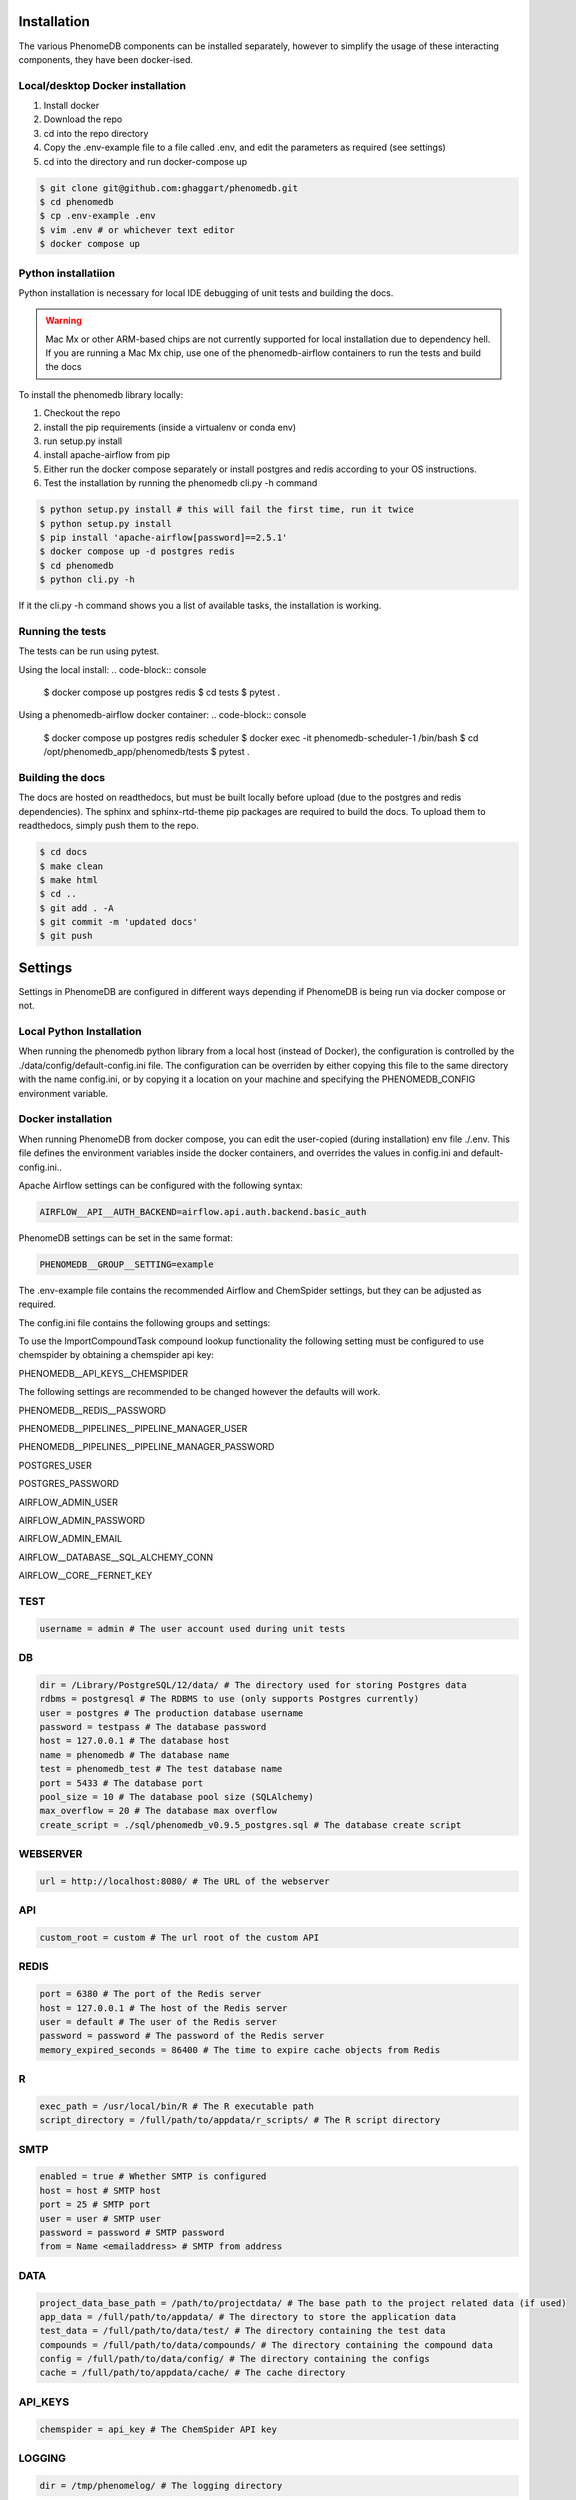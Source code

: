 .. _installation:

Installation
============

The various PhenomeDB components can be installed separately, however to simplify the usage of these interacting components, they have been docker-ised.

Local/desktop Docker installation
---------------------------------

1. Install docker
2. Download the repo
3. cd into the repo directory
4. Copy the .env-example file to a file called .env, and edit the parameters as required (see settings)
5. cd into the directory and run docker-compose up

.. code-block:: console

   $ git clone git@github.com:ghaggart/phenomedb.git
   $ cd phenomedb
   $ cp .env-example .env
   $ vim .env # or whichever text editor
   $ docker compose up

Python installatiion
--------------------

Python installation is necessary for local IDE debugging of unit tests and building the docs.

.. warning::
  Mac Mx or other ARM-based chips are not currently supported for local installation due to dependency hell. If you are running a Mac Mx chip, use one of the phenomedb-airflow containers to run the tests and build the docs

To install the phenomedb library locally:

1. Checkout the repo
2. install the pip requirements (inside a virtualenv or conda env)
3. run setup.py install
4. install apache-airflow from pip
5. Either run the docker compose separately or install postgres and redis according to your OS instructions.
6. Test the installation by running the phenomedb cli.py -h command

.. code-block:: console

  $ python setup.py install # this will fail the first time, run it twice
  $ python setup.py install
  $ pip install 'apache-airflow[password]==2.5.1'
  $ docker compose up -d postgres redis
  $ cd phenomedb
  $ python cli.py -h

If it the cli.py -h command shows you a list of available tasks, the installation is working.

Running the tests
-----------------

The tests can be run using pytest.

Using the local install:
.. code-block:: console

  $ docker compose up postgres redis
  $ cd tests
  $ pytest .

Using a phenomedb-airflow docker container:
.. code-block:: console

  $ docker compose up postgres redis scheduler
  $ docker exec -it phenomedb-scheduler-1 /bin/bash
  $ cd /opt/phenomedb_app/phenomedb/tests
  $ pytest .

Building the docs
-----------------

The docs are hosted on readthedocs, but must be built locally before upload (due to the postgres and redis dependencies). The sphinx and sphinx-rtd-theme pip packages are required to build the docs. To upload them to readthedocs, simply push them to the repo.

.. code-block:: console

  $ cd docs
  $ make clean
  $ make html
  $ cd ..
  $ git add . -A
  $ git commit -m 'updated docs'
  $ git push

Settings
========

Settings in PhenomeDB are configured in different ways depending if PhenomeDB is being run via docker compose or not.

Local Python Installation
-------------------------

When running the phenomedb python library from a local host (instead of Docker), the configuration is controlled by the ./data/config/default-config.ini file. The configuration can be overriden by either copying this file to the same directory with the name config.ini, or by copying it a location on your machine and specifying the PHENOMEDB_CONFIG environment variable.

.. code-block::bash

  $ cp ./data/config/default-config.ini ./data/config/config.ini
  $ vim ./data/config/config.ini # or whichever text editor

.. code-block::bash

  $ cp ./data/config/default-config.ini /opt/phenomedb/config.ini
  $ vim /opt/phenomedb/config.ini # or whichever text editor
  $ PHENOMEDB_CONFIG=/opt/phenomedb/config.ini

Docker installation
-------------------
When running PhenomeDB from docker compose, you can edit the user-copied (during installation) env file ./.env. This file defines the environment variables inside the docker containers, and overrides the values in config.ini and default-config.ini..

Apache Airflow settings can be configured with the following syntax:

.. code-block:: console

    AIRFLOW__API__AUTH_BACKEND=airflow.api.auth.backend.basic_auth

PhenomeDB settings can be set in the same format:

.. code-block:: console

    PHENOMEDB__GROUP__SETTING=example

The .env-example file contains the recommended Airflow and ChemSpider settings, but they can be adjusted as required.

The config.ini file contains the following groups and settings:


To use the ImportCompoundTask compound lookup functionality the following setting must be configured to use chemspider by obtaining a chemspider api key:

PHENOMEDB__API_KEYS__CHEMSPIDER

The following settings are recommended to be changed however the defaults will work.

PHENOMEDB__REDIS__PASSWORD

PHENOMEDB__PIPELINES__PIPELINE_MANAGER_USER

PHENOMEDB__PIPELINES__PIPELINE_MANAGER_PASSWORD

POSTGRES_USER

POSTGRES_PASSWORD

AIRFLOW_ADMIN_USER

AIRFLOW_ADMIN_PASSWORD

AIRFLOW_ADMIN_EMAIL

AIRFLOW__DATABASE__SQL_ALCHEMY_CONN

AIRFLOW__CORE__FERNET_KEY



TEST
----
.. code-block:: console

    username = admin # The user account used during unit tests

DB
--
.. code-block:: console

    dir = /Library/PostgreSQL/12/data/ # The directory used for storing Postgres data
    rdbms = postgresql # The RDBMS to use (only supports Postgres currently)
    user = postgres # The production database username
    password = testpass # The database password
    host = 127.0.0.1 # The database host
    name = phenomedb # The database name
    test = phenomedb_test # The test database name
    port = 5433 # The database port
    pool_size = 10 # The database pool size (SQLAlchemy)
    max_overflow = 20 # The database max overflow
    create_script = ./sql/phenomedb_v0.9.5_postgres.sql # The database create script

WEBSERVER
---------
.. code-block:: console

    url = http://localhost:8080/ # The URL of the webserver

API
---
.. code-block:: console

    custom_root = custom # The url root of the custom API

REDIS
-----
.. code-block:: console

    port = 6380 # The port of the Redis server
    host = 127.0.0.1 # The host of the Redis server
    user = default # The user of the Redis server
    password = password # The password of the Redis server
    memory_expired_seconds = 86400 # The time to expire cache objects from Redis

R
-
.. code-block:: console

    exec_path = /usr/local/bin/R # The R executable path
    script_directory = /full/path/to/appdata/r_scripts/ # The R script directory

SMTP
----
.. code-block:: console

    enabled = true # Whether SMTP is configured
    host = host # SMTP host
    port = 25 # SMTP port
    user = user # SMTP user
    password = password # SMTP password
    from = Name <emailaddress> # SMTP from address

DATA
----
.. code-block:: console

    project_data_base_path = /path/to/projectdata/ # The base path to the project related data (if used)
    app_data = /full/path/to/appdata/ # The directory to store the application data
    test_data = /full/path/to/data/test/ # The directory containing the test data
    compounds = /full/path/to/data/compounds/ # The directory containing the compound data
    config = /full/path/to/data/config/ # The directory containing the configs
    cache = /full/path/to/appdata/cache/ # The cache directory

API_KEYS
--------
.. code-block:: console

    chemspider = api_key # The ChemSpider API key

LOGGING
-------
.. code-block:: console

    dir = /tmp/phenomelog/ # The logging directory

PIPELINES
---------
.. code-block:: console

    pipeline_manager = apache-airflow # Only Apache-Airflow currently supported
    pipeline_folder = /full/path/to/dags # The path to the Airflow DAGs folder
    pipeline_manager_user = admin # The Airflow user to trigger pipelines
    pipeline_manager_password = testpass # The Airflow user password for triggering pipelines
    pipeline_manager_api_host = localhost:8080 # The Airflow API host URL
    task_spec_file = /full/path/to/data/config/task_typespec.json # The task_typespec.json file
    docker = false # Whether using docker or not

